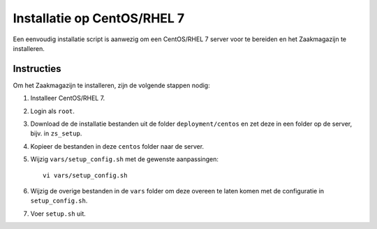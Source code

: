 ============================
Installatie op CentOS/RHEL 7
============================

Een eenvoudig installatie script is aanwezig om een CentOS/RHEL 7 server voor
te bereiden en het Zaakmagazijn te installeren.

Instructies
===========

Om het Zaakmagazijn te installeren, zijn de volgende stappen nodig:

#. Installeer CentOS/RHEL 7.

#. Login als ``root``.

#. Download de de installatie bestanden uit de folder ``deployment/centos`` en
   zet deze in een folder op de server, bijv. in ``zs_setup``.

#. Kopieer de bestanden in deze ``centos`` folder naar de server.

#. Wijzig ``vars/setup_config.sh`` met de gewenste aanpassingen::

    vi vars/setup_config.sh

#. Wijzig de overige bestanden in de ``vars`` folder om deze overeen te laten
   komen met de configuratie in ``setup_config.sh``.

#. Voer ``setup.sh`` uit.
